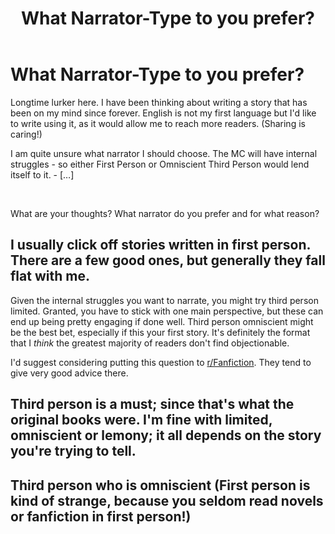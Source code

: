 #+TITLE: What Narrator-Type to you prefer?

* What Narrator-Type to you prefer?
:PROPERTIES:
:Score: 5
:DateUnix: 1543827495.0
:DateShort: 2018-Dec-03
:FlairText: Discussion
:END:
Longtime lurker here. I have been thinking about writing a story that has been on my mind since forever. English is not my first language but I'd like to write using it, as it would allow me to reach more readers. (Sharing is caring!)

I am quite unsure what narrator I should choose. The MC will have internal struggles - so either First Person or Omniscient Third Person would lend itself to it. - [...]

​

What are your thoughts? What narrator do you prefer and for what reason?


** I usually click off stories written in first person. There are a few good ones, but generally they fall flat with me.

Given the internal struggles you want to narrate, you might try third person limited. Granted, you have to stick with one main perspective, but these can end up being pretty engaging if done well. Third person omniscient might be the best bet, especially if this your first story. It's definitely the format that I /think/ the greatest majority of readers don't find objectionable.

I'd suggest considering putting this question to [[/r/Fanfiction][r/Fanfiction]]. They tend to give very good advice there.
:PROPERTIES:
:Score: 7
:DateUnix: 1543947994.0
:DateShort: 2018-Dec-04
:END:


** Third person is a must; since that's what the original books were. I'm fine with limited, omniscient or lemony; it all depends on the story you're trying to tell.
:PROPERTIES:
:Author: Achille-Talon
:Score: 2
:DateUnix: 1543952587.0
:DateShort: 2018-Dec-04
:END:


** Third person who is omniscient (First person is kind of strange, because you seldom read novels or fanfiction in first person!)
:PROPERTIES:
:Author: Laxian
:Score: 1
:DateUnix: 1544066605.0
:DateShort: 2018-Dec-06
:END:
